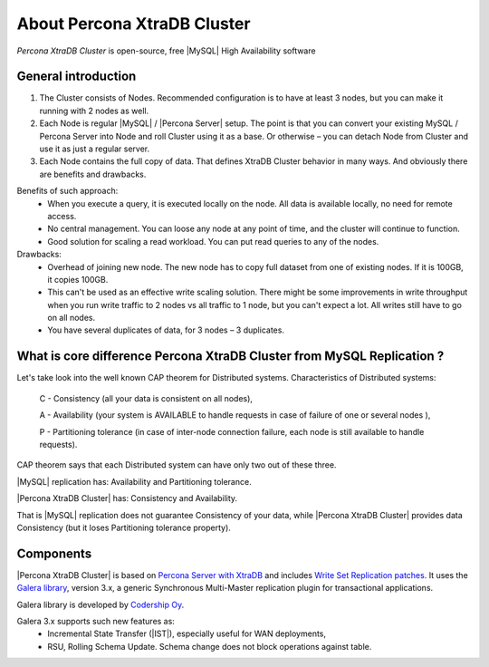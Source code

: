 .. _intro:

==============================
 About Percona XtraDB Cluster
==============================

*Percona XtraDB Cluster* is open-source, free |MySQL| High Availability software 

General introduction
====================

1. The Cluster consists of Nodes. Recommended configuration is to have at least 3 nodes, but you can make it running with 2 nodes as well.
2. Each Node is regular |MySQL| / |Percona Server| setup. The point is that you can convert your existing MySQL / Percona Server into Node and roll Cluster using it as a base. Or otherwise – you can detach Node from Cluster and use it as just a regular server.
3. Each Node contains the full copy of data. That defines XtraDB Cluster behavior in many ways. And obviously there are benefits and drawbacks.

.. image:: _static/cluster-diagram1.png

Benefits of such approach:
 * When you execute a query, it is executed locally on the node. All data is available locally, no need for remote access.
 * No central management. You can loose any node at any point of time, and the cluster will continue to function.
 * Good solution for scaling a read workload. You can put read queries to any of the nodes.

Drawbacks:
 * Overhead of joining new node. The new node has to copy full dataset from one of existing nodes. If it is 100GB, it copies 100GB.
 * This can't be used as an effective write scaling solution. There might be some improvements in write throughput when you run write traffic to 2 nodes vs all traffic to 1 node, but you can't expect a lot. All writes still have to go on all nodes.
 * You have several duplicates of data, for 3 nodes – 3 duplicates.

What is core difference Percona XtraDB Cluster from MySQL Replication ?
=======================================================================

Let's take look into the well known CAP theorem for Distributed systems.
Characteristics of Distributed systems:

 C - Consistency (all your data is consistent on all nodes),

 A - Availability  (your system is AVAILABLE to handle requests in case of  failure of one or several nodes ),

 P - Partitioning  tolerance (in case of inter-node connection failure, each node is still available to handle requests).


CAP theorem says that each Distributed system can have only two out of these three.

|MySQL| replication has: Availability and Partitioning tolerance.

|Percona XtraDB Cluster| has: Consistency and Availability.

That is |MySQL| replication does not guarantee Consistency of your data, while |Percona XtraDB Cluster| provides data Consistency (but it loses Partitioning tolerance property).

Components
==========

|Percona XtraDB Cluster| is based on `Percona Server with XtraDB <http://www.percona.com/software/percona-server/>`_
and includes `Write Set Replication patches <https://launchpad.net/codership-mysql>`_.
It uses  the  `Galera library <https://launchpad.net/galera>`_, version 3.x, 
a generic Synchronous Multi-Master replication plugin for transactional applications. 

Galera library is developed by `Codership Oy <http://www.codership.com/>`_.

Galera 3.x supports such new features as:
 * Incremental State Transfer (|IST|), especially useful for WAN deployments,
 * RSU, Rolling Schema Update. Schema change does not block operations against table.

